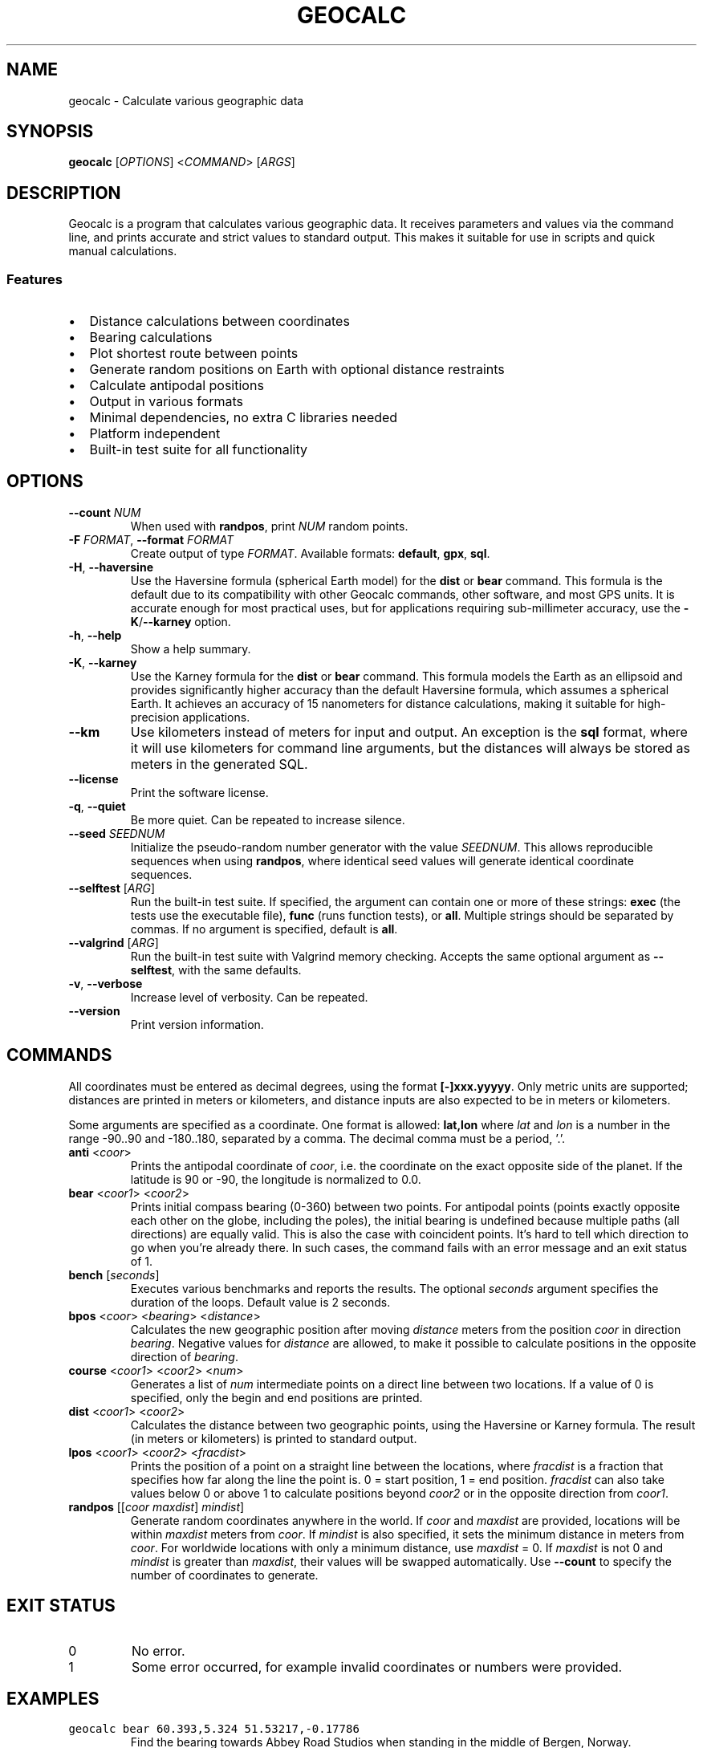 .\" geocalc.1.man
.\" File ID: f97aa59c-92bb-11ef-95a5-83850402c3ce
.TH GEOCALC 1 "RPL_DATE" "geocalc\-RPL_VERSION"
.SH NAME
geocalc \- Calculate various geographic data
.SH SYNOPSIS
.B geocalc
[\fIOPTIONS\fP] <\fICOMMAND\fP> [\fIARGS\fP]
.SH DESCRIPTION
Geocalc is a program that calculates various geographic data. It receives 
parameters and values via the command line, and prints accurate and strict 
values to standard output. This makes it suitable for use in scripts and quick 
manual calculations.
.SS Features
.IP \[bu] 2
Distance calculations between coordinates
.IP \[bu] 2
Bearing calculations
.IP \[bu] 2
Plot shortest route between points
.IP \[bu] 2
Generate random positions on Earth with optional distance restraints
.IP \[bu] 2
Calculate antipodal positions
.IP \[bu] 2
Output in various formats
.IP \[bu] 2
Minimal dependencies, no extra C libraries needed
.IP \[bu] 2
Platform independent
.IP \[bu] 2
Built-in test suite for all functionality
.SH OPTIONS
.TP
\fB\-\-count\fP \fINUM\fP
When used with \fBrandpos\fP, print \fINUM\fP random points.
.TP
\fB\-F\fP \fIFORMAT\fP, \fB\-\-format\fP \fIFORMAT\fP
Create output of type \fIFORMAT\fP. Available formats: \fBdefault\fP,\& 
\fBgpx\fP, \fBsql\fP.
.TP
\fB\-H\fP, \fB\-\-haversine\fP
Use the Haversine formula (spherical Earth model) for the \fBdist\fP or 
\fBbear\fP command. This formula is the default due to its compatibility with 
other Geocalc commands, other software, and most GPS units. It is accurate 
enough for most practical uses, but for applications requiring sub-millimeter 
accuracy, use the \fB\-K\fP/\fB\-\-karney\fP option.
.TP
\fB\-h\fP, \fB\-\-help\fP
Show a help summary.
.TP
\fB\-K\fP, \fB\-\-karney\fP
Use the Karney formula for the \fBdist\fP or \fBbear\fP command. This formula 
models the Earth as an ellipsoid and provides significantly higher accuracy 
than the default Haversine formula, which assumes a spherical Earth. It 
achieves an accuracy of 15 nanometers for distance calculations, making it 
suitable for high-precision applications.
.TP
\fB\-\-km\fP
Use kilometers instead of meters for input and output. An exception is the 
\fBsql\fP format, where it will use kilometers for command line arguments, but 
the distances will always be stored as meters in the generated SQL.
.TP
\fB\-\-license\fP
Print the software license.
.TP
\fB\-q\fP, \fB\-\-quiet\fP
Be more quiet. Can be repeated to increase silence.
.TP
\fB\-\-seed\fP \fISEEDNUM\fP
Initialize the pseudo-random number generator with the value \fISEEDNUM\fP. 
This allows reproducible sequences when using \fBrandpos\fP, where identical 
seed values will generate identical coordinate sequences.
.TP
\fB\-\-selftest\fP [\fIARG\fP]
Run the built-in test suite. If specified, the argument can contain one or more 
of these strings: \fBexec\fP (the tests use the executable file), \fBfunc\fP 
(runs function tests), or \fBall\fP. Multiple strings should be separated by 
commas. If no argument is specified, default is \fBall\fP.
.TP
\fB\-\-valgrind\fP [\fIARG\fP]
Run the built-in test suite with Valgrind memory checking. Accepts the same 
optional argument as \fB\-\-selftest\fP, with the same defaults.
.TP
\fB\-v\fP, \fB\-\-verbose\fP
Increase level of verbosity. Can be repeated.
.TP
\fB\-\-version\fP
Print version information.
.SH COMMANDS
All coordinates must be entered as decimal degrees, using the format 
\fB[\-]xxx.yyyyy\fP. Only metric units are supported; distances are printed in 
meters or kilometers, and distance inputs are also expected to be in meters or 
kilometers.
.PP
Some arguments are specified as a coordinate. One format is allowed: 
\fBlat,lon\fP where \fIlat\fP and \fIlon\fP is a number in the range \-90..90 
and \-180..180, separated by a comma. The decimal comma must be a period, '.'.
.TP
\fBanti\fP <\fIcoor\fP>
Prints the antipodal coordinate of \fIcoor\fP, i.e. the coordinate on the exact 
opposite side of the planet. If the latitude is 90 or \-90, the longitude is 
normalized to 0.0.
.TP
\fBbear\fP <\fIcoor1\fP> <\fIcoor2\fP>
Prints initial compass bearing (0\-360) between two points. For antipodal 
points (points exactly opposite each other on the globe, including the poles), 
the initial bearing is undefined because multiple paths (all directions) are 
equally valid. This is also the case with coincident points. It's hard to tell 
which direction to go when you're already there. In such cases, the command 
fails with an error message and an exit status of 1.
.TP
\fBbench\fP [\fIseconds\fP]
Executes various benchmarks and reports the results. The optional \fIseconds\fP 
argument specifies the duration of the loops. Default value is 2 seconds.
.TP
\fBbpos\fP <\fIcoor\fP> <\fIbearing\fP> <\fIdistance\fP>
Calculates the new geographic position after moving \fIdistance\fP meters from 
the position \fIcoor\fP in direction \fIbearing\fP. Negative values for 
\fIdistance\fP are allowed, to make it possible to calculate positions in the 
opposite direction of \fIbearing\fP.
.TP
\fBcourse\fP <\fIcoor1\fP> <\fIcoor2\fP> <\fInum\fP>
Generates a list of \fInum\fP intermediate points on a direct line between two 
locations. If a value of 0 is specified, only the begin and end positions are 
printed.
.TP
\fBdist\fP <\fIcoor1\fP> <\fIcoor2\fP>
Calculates the distance between two geographic points, using the Haversine or 
Karney formula. The result (in meters or kilometers) is printed to standard 
output.
.TP
\fBlpos\fP <\fIcoor1\fP> <\fIcoor2\fP> <\fIfracdist\fP>
Prints the position of a point on a straight line between the locations, where 
\fIfracdist\fP is a fraction that specifies how far along the line the point 
is. 0 = start position, 1 = end position. \fIfracdist\fP can also take values 
below 0 or above 1 to calculate positions beyond \fIcoor2\fP or in the opposite 
direction from \fIcoor1\fP.
.TP
\fBrandpos\fP [[\fIcoor\fP \fImaxdist\fP] \fImindist\fP]
Generate random coordinates anywhere in the world. If \fIcoor\fP and 
\fImaxdist\fP are provided, locations will be within \fImaxdist\fP meters from 
\fIcoor\fP. If \fImindist\fP is also specified, it sets the minimum distance in 
meters from \fIcoor\fP. For worldwide locations with only a minimum distance,\& 
use \fImaxdist\fP = 0. If \fImaxdist\fP is not 0 and \fImindist\fP is greater 
than \fImaxdist\fP, their values will be swapped automatically. Use 
\fB\-\-count\fP to specify the number of coordinates to generate.
.SH EXIT STATUS
.TP
0
No error.
.TP
1
Some error occurred, for example invalid coordinates or numbers were provided.
.SH EXAMPLES
.TP
\fCgeocalc bear 60.393,5.324 51.53217,\-0.17786\fP
Find the bearing towards Abbey Road Studios when standing in the middle of 
Bergen, Norway.
.TP
\fCgeocalc bpos 40.80542,\-73.96546 188.7 4817.84\fP
Determine the new position when traveling 4817.84 meters from the "Seinfeld 
Caf\['e]" along a bearing of 188.7 degrees, heading slightly southwest.
.TP
\fCgeocalc \-F gpx course 52.3731,4.891 35.681,139.767 1000\fP
Create 1000 intermediate points on a straight line from Amsterdam to Tokyo in 
GPX format.
.TP
\fCgeocalc \-\-km dist 90,0 \-90,0\fP
Calculate the distance from the North Pole to the South Pole and use kilometers 
in the result.
.TP
\fCgeocalc \-F gpx lpos \-11.952039,49.245985 \-25.606629,45.167246 0.5\fP
Find center point on Madagascar, measured from the points furthest north and 
south. Print the result as a GPX waypoint.
.TP
\fCgeocalc \-\-km \-\-count 20 \-F gpx randpos 33.33131,44.39689 12\fP
Generate 20 random locations within Baghdad and output them in GPX format.
.TP
\fCgeocalc \-F sql \-\-count 1000000 randpos | sqlite3 randworld.db\fP
Generate 1 million random locations around the world and store them in an 
SQLite database.
.TP
\fC(geocalc \-F sql \-\-count 50 \-\-km randpos 55.76,37.62 20; \
echo "SELECT * FROM randpos ORDER BY dist;") | sqlite3 \-box\fP
This oneliner generates 50 random locations inside a radius of 20 km around 
Moscow and sorts by distance.
.SH AUTHOR
Written by \[/O]yvind A.\& Holm <sunny@sunbase.org>
.SH COPYRIGHT
(C)opyleft 2024\- \[/O]yvind A.\& Holm <sunny@sunbase.org>
.PP
This program is free software; you can redistribute it and/or modify it under 
the terms of the GNU General Public License as published by the Free Software 
Foundation; either version 2 of the License, or (at your option) any later 
version.
.PP
This program is distributed in the hope that it will be useful, but WITHOUT ANY 
WARRANTY; without even the implied warranty of MERCHANTABILITY or FITNESS FOR A 
PARTICULAR PURPOSE.
.PP
See the GNU General Public License for more details.
.PP
You should have received a copy of the GNU General Public License along with 
this program. If not, see <http://www.gnu.org/licenses/>.
